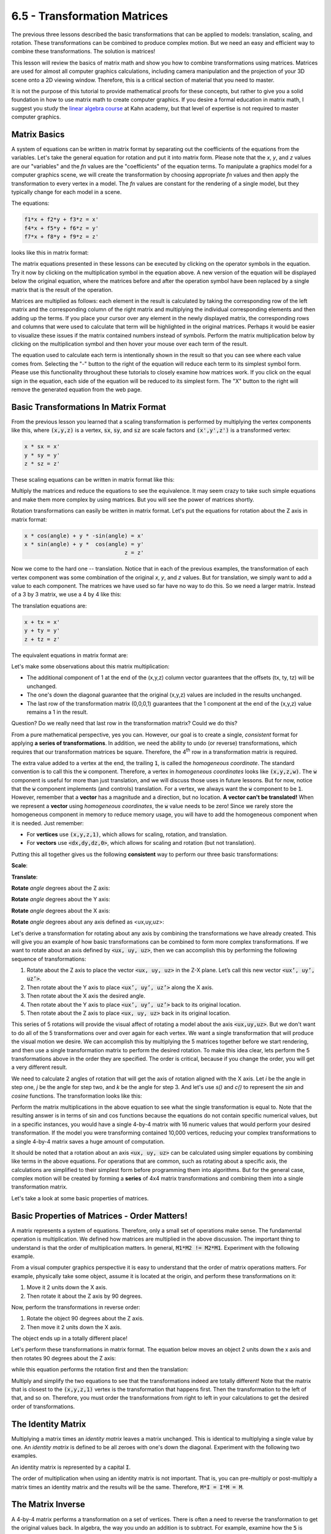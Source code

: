 ..  Copyright (C)  Wayne Brown
  Permission is granted to copy, distribute
  and/or modify this document under the terms of the GNU Free Documentation
  License, Version 1.3 or any later version published by the Free Software
  Foundation; with Invariant Sections being Forward, Prefaces, and
  Contributor List, no Front-Cover Texts, and no Back-Cover Texts.  A copy of
  the license is included in the section entitled "GNU Free Documentation
  License".

6.5 - Transformation Matrices
:::::::::::::::::::::::::::::

The previous three lessons described the basic transformations that can be
applied to models: translation, scaling, and rotation. These
transformations can be combined to produce complex motion. But we need
an easy and efficient way to combine these transformations. The solution is matrices!

This lesson will review the basics of matrix math and show you how to
combine transformations using matrices. Matrices are used for almost all
computer graphics calculations, including camera manipulation and the
projection of your 3D scene onto a 2D viewing window. Therefore, this is a
critical section of material that you need to master.

It is not the purpose of this tutorial to provide mathematical proofs
for these concepts, but rather to give you a solid foundation in how to use
matrix math to create computer graphics. If you desire a formal education
in matrix math, I suggest you study the `linear algebra course`_ at Kahn
academy, but that level of expertise is not required to master computer
graphics.

Matrix Basics
-------------

A system of equations can be written in matrix format by separating out
the coefficients of the equations from the variables. Let's take the
general equation for rotation and put it into matrix form. Please note
that the *x*, *y*, and *z* values are our "variables" and the *fn* values are the
"coefficients" of the equation terms. To manipulate a graphics
model for a
computer graphics scene, we will create the transformation by choosing
appropriate *fn* values and then apply the transformation to every vertex
in a model. The *fn* values are constant for the rendering of a single
model, but they typically change for each model in a scene.

The equations:

.. code:: C

  f1*x + f2*y + f3*z = x'
  f4*x + f5*y + f6*z = y'
  f7*x + f8*y + f9*z = z'

looks like this in matrix format:

.. matrixeq:: Eq1

   [M1: f1,f2,f3;f4,f5,f6;f7,f8,f9]*[XYZ: x;y;z]=[XYZ2: x';y';z']

The matrix equations presented in these lessons can be
executed by clicking on the operator symbols in the equation. Try it now by
clicking on the
multiplication symbol in the equation above. A new version of the equation
will be displayed below the original equation, where the matrices before
and after the operation symbol have been replaced by a single
matrix that is the result of the operation.

Matrices are multiplied
as follows: each element in the result is calculated by taking the
corresponding row of the left matrix and the corresponding column of the
right matrix and multiplying the individual corresponding elements and
then adding up the terms. If you place your cursor over any element in the
newly displayed matrix,
the corresponding rows and columns that were used to calculate that term
will be highlighted in the original matrices. Perhaps it would be easier
to visualize these issues if the matrix contained numbers instead of
symbols. Perform the matrix multiplication below by clicking on the
multiplication symbol and then hover your mouse over each term of the
result.

.. matrixeq:: Eq2

   [M1: 1,0,3;5,2,0;6,1,0]*[XYZ: x;y;z]=[XYZ2: x';y';z']

The equation used to calculate each term is intentionally shown in the result
so that you can see where each value comes from. Selecting the "-"
button to the right of the equation will reduce each term to its simplest
symbol form. Please use this functionality throughout these tutorials
to closely examine how matrices work. If you click on the equal sign in
the equation, each side of the equation will be reduced to its simplest
form. The "X" button to the right will remove the generated equation from the web page.


Basic Transformations In Matrix Format
--------------------------------------

From the previous lesson you learned that a scaling transformation is
performed by multiplying the vertex components like this, where
:code:`(x,y,z)` is a
vertex, :code:`sx`, :code:`sy`, and :code:`sz` are scale factors
and :code:`(x',y',z')` is a transformed vertex:

.. code:: C

  x * sx = x'
  y * sy = y'
  z * sz = z'

These scaling equations can be written in matrix format like this:

.. matrixeq:: Eq3

   [M1:sx,0,0;0,sy,0;0,0,sz]*[XYZ: x;y;z]=[XYZ2: x';y';z']


Multiply the matrices and reduce the equations to see the equivalence.
It may seem crazy to take such simple equations and make them more
complex by using matrices. But you will see the power of matrices shortly.

Rotation transformations can easily be written in matrix format. Let's
put the equations for rotation about the Z axis in matrix format:

.. code:: JavaScript

   x * cos(angle) + y * -sin(angle) = x'
   x * sin(angle) + y *  cos(angle) = y'
                                  z = z'

.. matrixeq:: Eq4

   [M1: cos(angle),-sin(angle),0;sin(angle),cos(angle),0;0,0,1]*[XYZ: x;y;z]=[XYZ2: x';y';z']

Now we come to the hard one -- translation. Notice that in each of the
previous examples, the transformation of each vertex component was some
combination of the original *x*, *y*, and *z* values. But for translation, we simply
want to add a value to each component. The matrices we have used so
far have no way to do this. So we need a larger matrix. Instead of a 3 by 3
matrix, we use a 4 by 4 like this:

The translation equations are:

.. code:: C

  x + tx = x'
  y + ty = y'
  z + tz = z'

The equivalent equations in matrix format are:

.. matrixeq:: Eq5

   [M1: 1,0,0,tx;0,1,0,ty;0,0,1,tz;0,0,0,1]*[XYZ: x;y;z;1]=[XYZ2: x';y';z';1]

Let's make some observations about this matrix multiplication:

* The additional component of 1 at the end of the (x,y,z) column vector
  guarantees that the offsets (tx, ty, tz) will be unchanged.
* The one's down the diagonal guarantee that the original (x,y,z) values
  are included in the results unchanged.
* The last row of the transformation matrix (0,0,0,1) guarantees that the
  1 component at the end of the (x,y,z) value remains a 1 in the result.

Question? Do we really need that last row in the transformation matrix? Could we do this?

.. matrixeq:: Eq6

   [M1: 1,0,0,tx;0,1,0,ty;0,0,1,tz]*[XYZ: x;y;z;1]=[XYZ2: x';y';z']

From a pure mathematical perspective, yes you can.
However, our goal is to create a single, *consistent*
format for applying **a series of transformations**. In addition, we need
the ability to undo (or reverse) transformations, which requires that
our transformation matrices be square. Therefore, the 4\ :sup:`th` row in a
transformation matrix is required.

The extra value added to a vertex at the end, the trailing :code:`1`, is called
the *homogeneous coordinate*. The standard convention is to call this the
:code:`w` component. Therefore, a vertex in *homogeneous coordinates* looks
like :code:`(x,y,z,w)`. The :code:`w` component is useful for more than just translation,
and we will discuss those uses in future lessons. But for now, notice that
the :code:`w` component implements (and controls) translation. For a vertex,
we always want the :code:`w` component to be :code:`1`. However, remember
that a **vector** has a magnitude and a direction, but no location. **A vector
can't be translated!** When we represent a **vector** using *homogeneous coordinates*,
the :code:`w` value needs to be zero! Since we rarely store the homogeneous component
in memory to reduce memory usage, you will have to add the homogeneous component
when it is needed. Just remember:

* For **vertices** use :code:`(x,y,z,1)`, which allows for scaling, rotation, and translation.
* For **vectors** use :code:`<dx,dy,dz,0>`, which allows for scaling and rotation (but not translation).

Putting this all together gives us the following **consistent** way to
perform our three basic transformations:

**Scale**:

.. matrixeq:: Eq7

   [M1: *sx,0,0,0;0,*sy,0,0;0,0,*sz,0;0,0,0,1]*[XYZ: x;y;z;1]=[XYZ2: x';y';z';1]

**Translate**:

.. matrixeq:: Eq8

   [M1: 1,0,0,*tx;0,1,0,*ty;0,0,1,*tz;0,0,0,1]*[XYZ: x;y;z;1]=[XYZ2: x';y';z';1]

**Rotate** *angle* degrees about the Z axis:

.. matrixeq:: Eq9

   [M1: *cos(angle),*-sin(angle),0,0;*sin(angle),*cos(angle),0,0;0,0,1,0;0,0,0,1]*[XYZ: x;y;z;1]=[XYZ2: x';y';z';1]

**Rotate** *angle* degrees about the Y axis:

.. matrixeq:: Eq10

   [M1: *cos(angle),0,*sin(angle),0;0,1,0,0;*-sin(angle),0,*cos(angle),0;0,0,0,1]*[XYZ: x;y;z;1]=[XYZ2: x';y';z';1]

**Rotate** *angle* degrees about the X axis:

.. matrixeq:: Eq11

   [M1: 1,0,0,0;0,*cos(angle),*-sin(angle),0;0,*sin(angle),*cos(angle),0;0,0,0,1]*[XYZ: x;y;z;1]=[XYZ2: x';y';z';1]

**Rotate** *angle* degrees about any axis defined as <ux,uy,uz>:

Let's derive a transformation for rotating about any axis by combining the
transformations we have already created. This will give you an example
of how basic transformations
can be combined to form more complex transformations. If we want to rotate
about an axis defined by :code:`<ux, uy, uz>`, then we can accomplish this by
performing the following sequence of transformations:

#. Rotate about the Z axis to place the vector :code:`<ux, uy, uz>` in the Z-X plane. Let’s call this new vector :code:`<ux’, uy’, uz’>`.
#. Then rotate about the Y axis to place :code:`<ux’, uy’, uz’>` along the X axis.
#. Then rotate about the X axis the desired angle.
#. Then rotate about the Y axis to place :code:`<ux’, uy’, uz’>` back to its original location.
#. Then rotate about the Z axis to place :code:`<ux, uy, uz>` back in its original location.

This series of 5 rotations will provide the visual affect of rotating a model
about the axis :code:`<ux,uy,uz>`. But we don't want to do all of the 5 transformations
over and over again for each vertex. We want a single transformation that
will produce the visual motion we desire. We can accomplish this by
multiplying the 5 matrices together before we start rendering, and
then use a single transformation matrix to perform the desired rotation.
To make this idea clear, lets perform the 5 transformations above in the
order they are specified. The order is critical, because if you change
the order, you will get a very different result.

We need to calculate 2 angles of rotation that will get the axis of rotation
aligned with the X axis. Let *i* be the angle in step one, *j*
be the angle for step two, and *k* be the angle for step 3. And let's use
*s()* and *c()* to represent the *sin* and *cosine* functions. The
transformation looks like this:

.. matrixeq:: Eq12

   [M1: c(-i),-s(-i),0,0;s(-i),c(-i),0,0;0,0,1,0;0,0,0,1]*[M2: c(-j),0,s(-j),0;0,1,0,0;-s(-j),0,c(-j),0;0,0,0,1]*[M3: 1,0,0,0;1,c(k),-s(k),0;0,s(k),c(k),0;0,0,0,1]*[M4: c(j),0,s(j),0;0,1,0,0;-s(j),0,c(j),0;0,0,0,1]*[M5: c(i),-s(i),0,0;s(i),c(i),0,0;0,0,1,0;0,0,0,1]*[XYZ: x;y;z;1]=[XYZ2: x';y';z';1]

Perform the matrix multiplications in the above equation to see what the
single transformation is equal to. Note that the resulting answer is
in terms of sin and cos functions because the equations do not contain
specific numerical values, but in a specific instances, you would have
a single 4-by-4 matrix with 16 numeric values that would perform your
desired transformation. If the model you were transforming contained
10,000 vertices, reducing your complex transformations to a single 4-by-4
matrix saves a huge amount of computation.

It should be noted that a rotation about an axis :code:`<ux, uy, uz>` can be calculated
using simpler equations by combining like terms in the above equations. For operations
that are common, such as rotating about a specific axis, the calculations
are simplified to their simplest form before programming them into algorithms.
But for the general case, complex motion will be created by forming a **series**
of 4x4 matrix transformations and combining them into a single transformation
matrix.

Let's take a look at some basic properties of matrices.

Basic Properties of Matrices - Order Matters!
---------------------------------------------

A matrix represents a system of equations. Therefore, only a small set of
operations make sense. The fundamental operation is multiplication. We
defined how matrices are multiplied in the above discussion. The important
thing to understand
is that the order of multiplication matters. In general, :code:`M1*M2 != M2*M1`.
Experiment with the following example.

.. matrixeq:: Eq13

   [M1: 2,4;5,-3]*[M1: -4,3;-4,8] != [M1: -4,3;-4,8]*[M1: 2,4;5,-3]


From a visual computer graphics perspective it is easy to understand that
the order of matrix operations matters. For example, physically
take some object, assume it is located at the origin, and perform these
transformations on it:

#. Move it 2 units down the X axis.
#. Then rotate it about the Z axis by 90 degrees.

Now, perform the transformations in reverse order:

#. Rotate the object 90 degrees about the Z axis.
#. Then move it 2 units down the X axis.

The object ends up in a totally different place!

Let's perform these transformations in matrix format. The equation below
moves an object 2 units down the x axis and then rotates 90 degrees about
the Z axis:

.. matrixeq:: Eq14

   [M1: cos(90),-sin(90),0,0;sin(90),cos(90),0,0;0,0,1,0;0,0,0,1]*[T1: 1,0,0,2;0,1,0,0;0,0,1,0;0,0,0,1]*[XYZ: x;y;z;1]=[XYZ2: x';y';z';1]

while this equation performs the rotation first and then the translation:

.. matrixeq:: Eq15

   [T1: 1,0,0,2;0,1,0,0;0,0,1,0;0,0,0,1]*[M1: cos(90),-sin(90),0,0;sin(90),cos(90),0,0;0,0,1,0;0,0,0,1]*[XYZ: x;y;z;1]=[XYZ2: x';y';z';1]


Multiply and simplify the two equations to see that the transformations
indeed are totally different! Note that the matrix that is closest to the
:code:`(x,y,z,1)` vertex is the transformation that happens first. Then the transformation
to the left of that, and so on. Therefore, you must order the
transformations from right to left in your calculations to get the
desired order of transformations.

The Identity Matrix
-------------------

Multiplying a matrix times an *identity matrix* leaves a matrix unchanged.
This is identical to multiplying a single value by one. An *identity matrix*
is defined to be all zeroes with one's down the diagonal.
Experiment with the following two examples.

.. matrixeq:: Eq16

   [M1: 1,0,0,0;0,1,0,0;0,0,1,0;0,0,0,1]*[XYZ: x;y;z;1] = [XYZ: x;y;z;1]

.. matrixeq:: Eq17

   [M1: 1,0,0,0;0,1,0,0;0,0,1,0;0,0,0,1]*[M2: 2,-3,5,7;8,-4,3,2;0,5,-6,5;1,2,3,4] = [M2: 2,-3,5,7;8,-4,3,2;0,5,-6,5;1,2,3,4]

An identity matrix is represented by a capital :code:`I`.

The order of multiplication when using an identity matrix is not important.
That is, you can pre-multiply or post-multiply a matrix times an identity matrix and
the results will be the same. Therefore, :code:`M*I = I*M = M`.

The Matrix Inverse
------------------

A 4-by-4 matrix performs a transformation on a set of vertices. There
is often a need to reverse the transformation to get the original
values back. In algebra, the way you undo an addition is to subtract.
For example, examine how the :code:`5` is moved to the other side of the equation
by subtracting it from both sides:

.. code:: C

  x + 5 = x'
  x + 5 - 5 = x' - 5
  x = x' - 5

In a similar manner, the way to undo multiplication is to divide, (or multiply
times the reciprocal). For example, examine how the multiplication by :code:`5`
is moved to the other side of the equation by dividing by :code:`5`.

.. code:: C

  x * 5 = x'
  (x * 5) / 5 = x' / 5
  x = x' / 5
  x = x' * (1/5)

Division for matrices is performed by multiplying by a *matrix inverse*.
Given a matrix :code:`M`, if you multiply it by its inverse, the result is the
identity matrix. The notation M\ :sup:`-1` represents the inverse of M.
A matrix inverse will produce an identity matrix regardless of the order
of the matrix multiplication. That is,

.. matrixeq:: Eq18

  [M1: M]*[M2: M^(-1)] = [M1: M^(-1)]*[M2: M] = [I: I]


An arbitrary 4-by-4 matrices may or may not have an inverse. However, if you create
a transformation which is a combination of scaling, rotation, and/or
translation, the resulting 4-by-4 matrix will always have an inverse.
We will discuss how a matrix inverse is used in later lessons.

Matrix math follows the same simple rules as algebra. If you have an equation,
you must always perform the same operation on both sides of the equation
to maintain its equality. However, since the order of matrix multiplication
matters, if you pre-multiply one side of an equation by a matrix, make sure
you pre-multiply the other side of the equation by the same matrix. Consider
the following equation:

.. matrixeq:: Eq19

  [M1: S]*[M2: T] = [M1: U]

In the following manipulation of this equation, the first and second
equations are valid, while the third is not valid.

.. matrixeq:: Eq20
  :comment: is valid because B is pre-multiplied

  [*M1: B]*[M1: S]*[M2: T] = [*M1: B]*[M1: U]

.. matrixeq:: Eq21
  :comment: is valid because B is post-multiplied

  [M1: S]*[M2: T]*[*M3: B] = [M1: U]*[*M1: B]

.. matrixeq:: Eq22
  :comment: is invalid because the multiplications are inconsistent

  [M1: S]*[M2: T]*[*M3: B] = [*M1: B]*[M1: U]

Matrix Conventions
------------------

The fundamental issue with computer graphics transformations is
their order. As we have already discussed, this
correlates to the ordering of your matrix multiplications. By convention
WebGL (and the OpenGL system it was derived from) orders the
transformations from right to left. This is because of the way we created
the initial equations. We started by positioning the
transformation matrix
to the left of the :code:`(x,y,z,w)` vertex. There is another way you can perform
the same multiplication. You can put the :code:`(x,y,z,w)` vertex at the front
of the equation, like this:

.. matrixeq:: Eq19

   [XYZ: x,y,z,1]*[M1: 1,0,0,0;0,1,0,0;0,0,1,0;tx,ty,tz,1] = [XYZ: x',y',z',1]

Notice that the translation matrix in the above example had to move the
translation values to the last row of the matrix. In fact, every transformation
matrix we have discussed (except scaling) will have a different format if
you post-multiply the transformations. And if you use this convention,
the transformations are applied from left to right, not right to left.
The important thing
is that you select a convention and use it consistently. Never mix
the conventions! For this entire textbook, we will use the WebGL/OpenGL
convention of pre-multiplying the transformations times the vertices.

.. admonition:: A note of caution.

  It is easy to search the web and get conflicting
  information about graphic transformations because there are
  two ways to structure the transformations, pre-multiplying or post-multiplying.
  OpenGL uses the pre-multiplying convention while
  Microsoft's Direct3D uses the post-multiplying convention. Therefore, make
  sure that you understand which convention a web page is assuming so you
  don't get confused by conflicting information.

Experimentation
---------------

Below are two matrix equations you can experiment with.

.. matrixeq:: Eq20

   [M1: {1},{0},{0},{0};{0},{1},{0},{0};{0},{0},{1},{0};{0},{0},{0},{1}]*[M2: x;y;z;1] = [M3: x';y';z';1]

.. matrixeq:: Eq21

   [M1: {1},{0},{0},{0};{0},{1},{0},{0};{0},{0},{1},{0};{0},{0},{0},{1}]*[M2: {1},{0},{0},{0};{0},{1},{0},{0};{0},{0},{1},{0};{0},{0},{0},{1}]*[M3: x;y;z;1] = [M4: x';y';z';1]

Glossary
--------

.. glossary::

  vector
    In mathematics, a *vector* is any ordered list of values. In computer
    graphics a *vector* represents a direction in 3D space, i.e., :code:`<dx,dy,dz,0>`

  matrix
    The coefficients of a system of equations with the variables removed.

  linear algebra
    The mathematical concepts and theory concerning vectors and matrices.

  matrix multiplication
    An algorithm for multiplying two matrices to produce a single matrix.

  square matrix
    A matrix that has the same number of rows as columns.

  transformation matrix
    A 4x4 matrix with values in specific locations to perform a specific
    computer graphics operation.

  pre-multiply matrix
    The matrix goes on the left side of the multiplication operator.

  post-multiply matrix
    The matrix goes on the right side of the multiplication operator.

  identity matrix
    A square matrix with 1's down the diagonal and zeros in all other positions.
    Multiplication of a matrix times an identity matrix does not change the
    original matrix using either *pre* or *post* multiplication.

  matrix inverse
    A matrix that is derived from another matrix such that the multiplication
    of the original matrix and its inverse results in an identity matrix. A
    matrix inverse can be either *pre* or *post* multiplied to get an identity matrix.
    Multiplying by a matrix inverse is equivalent to division in algebra.

Extra Resources
---------------

If your understanding of matrix math is still weak, students have recommended
this `math is fun`_ web site.

Self Assessment
---------------

.. mchoice:: 6.5.1
  :random:
  :answer_a: It is an identity matrix.
  :answer_b: Any matrix multiplied by this matrix, either pre or post-multiply, does not change.
  :answer_c: It is a square matrix.
  :answer_d: It is equal to its inverse.
  :correct: a,b,c,d
  :feedback_a: Correct.
  :feedback_b: Correct.
  :feedback_c: Correct.
  :feedback_d: Correct.

  What is true about the following matrix? (Select all that apply.)

  .. matrixeq:: Skip
    :nolabel:

    [M1: 1,0,0,0;0,1,0,0;0,0,1,0;0,0,0,1]

.. mchoice:: 6.5.2

  What is the correct result of this matrix multiplication?

  .. matrixeq:: Skip
    :nolabel:
    :notexecutable:

    [M1: 1,2;3,4]*[M2: 3,1;2,4]

  - .. matrixeq:: Skip
      :nolabel:

      [M1: 7,9;17,19]

    + Correct.

      .. matrixeq:: Skip
        :nolabel:
        :notexecutable:

        [M1: 1*3 + 2*2, 3*3 + 4*2; 1*1 + 2*4, 3*1 + 4*4] = [M2: 7,9;17,19]

  - .. matrixeq:: Skip
      :nolabel:

      [M1: 7,9;19,17]

    - Incorrect.

  - .. matrixeq:: Skip
      :nolabel:

      [M1: 1,1;2,2]

    - Incorrect.

  - .. matrixeq:: Skip
      :nolabel:

      [M1: 9,4;6,2]

    - Incorrect.

.. mchoice:: 6.5.3
  :random:
  :answer_a: translation
  :answer_b: rotation
  :answer_c: scale
  :answer_d: inverse
  :correct: a
  :feedback_a: Correct. It translates the x coordinate by 2, the y coordinate by 5, and the z coordinate by -3.
  :feedback_b: Incorrect. (To be a rotation, it needs values in the upper-left 3-by-3 terms.)
  :feedback_c: Incorrect. (To be a scale, it needs scale factors down the diagonal.)
  :feedback_d: Incorrect.

  What computer graphics operation does this matrix perform?

  .. matrixeq:: Skip
    :nolabel:

    [M1: 1,0,0,2;0,1,0,5;0,0,1,-3;0,0,0,1]

.. mchoice:: 6.5.4
  :random:
  :answer_a: scale
  :answer_b: translation
  :answer_c: rotation
  :answer_d: inverse
  :correct: a
  :feedback_a: Correct. It scales the x coordinate by 2, mirrors the y coordinate, and scales the z coordinate by 3.
  :feedback_b: Incorrect. (To be a translation, it needs non-zero values in the last column.)
  :feedback_c: Incorrect. (To be a rotation, it needs values in the upper-left 3-by-3 terms.)
  :feedback_d: Incorrect.

  What computer graphics operation does this matrix perform?

  .. matrixeq:: Skip
    :nolabel:

    [M1: 2,0,0,0;0,-1,0,0;0,0,3,0;0,0,0,1]

.. mchoice:: 6.5.5
  :random:
  :answer_a: rotation
  :answer_b: scale
  :answer_c: translation
  :answer_d: inverse
  :correct: a
  :feedback_a: Correct. It is a rotation of 30 degrees about the Z axis. (Note that the z components do not change.)
  :feedback_b: Incorrect. (It may look a little like a scale, but it is not. The size remains unchanged!)
  :feedback_c: Incorrect. (To be a translation, it needs non-zero values in the last column.)
  :feedback_d: Incorrect.

  What computer graphics operation does this matrix perform?

  .. matrixeq:: Skip
    :nolabel:

    [M1: 0.866,-0.5,0,0;0.5,0.866,0,0;0,0,1,0;0,0,0,1]

.. mchoice:: 6.5.6
  :random:
  :answer_a: Transformation matrices are formatted differently based on whether they follow the pre or post multiply convention.
  :answer_b: Some web pages have incorrect information in them.
  :answer_c: There are many, many different ways to format transformation matrices.
  :answer_d: Transformation matrices vary based on the order they are applied to a problem.
  :correct: a
  :feedback_a: Correct.
  :feedback_b: Incorrect. (This may be true, but it is not the primary reason.)
  :feedback_c: Incorrect. (There is really only two formatting conventions, based on pre or post multiplying.)
  :feedback_d: Incorrect. (Order changes the results of an overall transformation, but the format of individual transformations does not change -- assuming you stick to a single formatting convention.)

  Why must you be careful when using transformation matrices you find from google searches?


.. index:: vector, matrix, linear algebra, matrix multiplication, square matrix,
  transformation matrix, pre-multiply matrix, post-multiply matrix, identity matrix
  matrix inverse

.. _linear algebra course: https://www.khanacademy.org/math/linear-algebra
.. _math is fun: https://www.mathsisfun.com/algebra/matrix-multiplying.html
